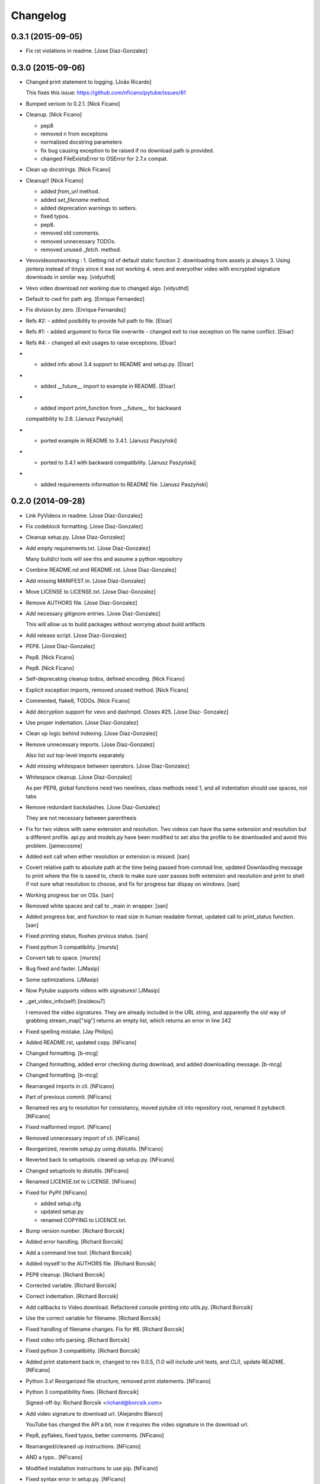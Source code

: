 Changelog
=========

0.3.1 (2015-09-05)
------------------

- Fix rst violations in readme. [Jose Diaz-Gonzalez]

0.3.0 (2015-09-06)
------------------

- Changed print statement to logging. [João Ricardo]

  This fixes this issue: https://github.com/nficano/pytube/issues/61

- Bumped verison to 0.2.1. [Nick Ficano]

- Cleanup. [Nick Ficano]

  * pep8
  * removed \n from exceptions
  * normalized docstring parameters
  * fix bug causing exception to be raised if no download path is
    provided.
  * changed FileExistsError to OSError for 2.7.x compat.


- Clean up docstrings. [Nick Ficano]

- Cleanup!! [Nick Ficano]

  * added `from_url` method.
  * added `set_filename` method.
  * added deprecation warnings to setters.
  * fixed typos.
  * pep8.
  * removed old comments.
  * removed unnecessary TODOs.
  * removed unused `_fetch`. method.


- Vevovideonotworking : 1. Getting rid of default static function 2.
  downloading from assets js always 3. Using jsinterp instead of tinyjs
  since it was not working 4. vevo and everyother video with encrypted
  signature downloads in similar way. [vidyuthd]

- Vevo video download not working due to changed algo. [vidyuthd]

- Default to cwd for path arg. [Enrique Fernandez]

- Fix division by zero. [Enrique Fernandez]

- Refs #2: - added posibility to provide full path to file. [Eloar]

- Refs #1: - added argument to force file overwrite - changed exit to
  rise exception on file name conflict. [Eloar]

- Refs #4: - changed all exit usages to raise exceptions. [Eloar]

- - added info about 3.4 support to README and setup.py. [Eloar]

- - added __future__ import to example in README. [Eloar]

- - added import print_function from __future__ for backward
  compatibility to 2.6. [Janusz Paszyński]

- - ported example in README to 3.4.1. [Janusz Paszyński]

- - ported to 3.4.1 with backward compatibility. [Janusz Paszyński]

- - added requirements information to README file. [Janusz Paszyński]

0.2.0 (2014-09-28)
------------------

- Link PyVideos in readme. [Jose Diaz-Gonzalez]

- Fix codeblock formatting. [Jose Diaz-Gonzalez]

- Cleanup setup.py. [Jose Diaz-Gonzalez]

- Add empty requirements.txt. [Jose Diaz-Gonzalez]

  Many build/ci tools will see this and assume a python repository


- Combine README.nd and README.rst. [Jose Diaz-Gonzalez]

- Add missing MANIFEST.in. [Jose Diaz-Gonzalez]

- Move LICENSE to LICENSE.txt. [Jose Diaz-Gonzalez]

- Remove AUTHORS file. [Jose Diaz-Gonzalez]

- Add necessary gitignore entries. [Jose Diaz-Gonzalez]

  This will allow us to build packages without worrying about build artifacts


- Add release script. [Jose Diaz-Gonzalez]

- PEP8. [Jose Diaz-Gonzalez]

- Pep8. [Nick Ficano]

- Pep8. [Nick Ficano]

- Self-deprecating cleanup todos, defined encoding. [Nick Ficano]

- Explicit exception imports, removed unused method. [Nick Ficano]

- Commented, flake8, TODOs. [Nick Ficano]

- Add decryption support for vevo and dashmpd. Closes #25. [Jose Diaz-
  Gonzalez]

- Use proper indentation. [Jose Diaz-Gonzalez]

- Clean up logic behind indexing. [Jose Diaz-Gonzalez]

- Remove unnecessary imports. [Jose Diaz-Gonzalez]

  Also list out top-level imports separately


- Add missing whitespace between operators. [Jose Diaz-Gonzalez]

- Whitespace cleanup. [Jose Diaz-Gonzalez]

  As per PEP8, global functions need two newlines, class methods need 1, and all indentation should use spaces, not tabs


- Remove redundant backslashes. [Jose Diaz-Gonzalez]

  They are not necessary between parenthesis


- Fix for two videos with same extension and resolution. Two videos can
  have tha same extension and resolution but a different profile. api.py
  and models.py have been modified to set also the profile to be
  downloaded and avoid this problem. [jaimecosme]

- Added exit call when either resolution or extension is missed. [san]

- Covert relative path to absolute path at the time being passed from
  commad line, updated Downlaoding message to print where the file is
  saved to, check to make sure user passes both extension and resolution
  and print to shell if not sure what resolution to choose, and fix for
  progress bar dispay on windows. [san]

- Working progress bar on OSx. [san]

- Removed white spaces and call to _main in wrapper. [san]

- Added progress bar, and function to read size in human readable
  format, updated call to print_status function. [san]

- Fixed printing  status, flushes prvious status. [san]

- Fixed python 3 compatibility. [mursts]

- Convert tab to space. [mursts]

- Bug fixed and faster. [JMasip]

- Some optimizations. [JMasip]

- Now Pytube supports videos with signatures! [JMasip]

- _get_video_info(self) [insideou7]

  I removed the video signatures. They are already included in the URL string, and apparently the old way of grabbing stream_map["sig"] returns an empty list, which returns an error in line 242

- Fixed spelling mistake. [Jay Philips]

- Added README.rst, updated copy. [NFicano]

- Changed formatting. [b-mcg]

- Changed formatting, added error checking during download, and added
  downloading message. [b-mcg]

- Changed formatting. [b-mcg]

- Rearranged imports in cli. [NFicano]

- Part of previous commit. [NFicano]

- Renamed res arg to resolution for consistancy, moved pytube cli into
  repository root, renamed it pytubectl. [NFicano]

- Fixed malformed import. [NFicano]

- Removed unnecessary import of cli. [NFicano]

- Reorganized, rewrote setup.py using distutils. [NFicano]

- Reverted back to setuptools. cleaned up setup.py. [NFicano]

- Changed setuptools to distutils. [NFicano]

- Renamed LICENSE.txt to LICENSE. [NFicano]

- Fixed for PyPI! [NFicano]

  * added setup.cfg
  * updated setup.py
  * renamed COPYING to LICENCE.txt.


- Bump version number. [Richard Borcsik]

- Added error handling. [Richard Borcsik]

- Add a command line tool. [Richard Borcsik]

- Added myself to the AUTHORS file. [Richard Borcsik]

- PEP8 cleanup. [Richard Borcsik]

- Corrected variable. [Richard Borcsik]

- Correct indentation. [Richard Borcsik]

- Add callbacks to Video.download. Refactored console printing into
  utils.py. [Richard Borcsik]

- Use the correct variable for filename. [Richard Borcsik]

- Fixed handling of filename changes. Fix for #8. [Richard Borcsik]

- Fixed video info parsing. [Richard Borcsik]

- Fixed python 3 compatibility. [Richard Borcsik]

- Added print statement back in, changed to rev 0.0.5, (1.0 will include
  unit tests, and CLI), update README. [NFicano]

- Python 3.x! Reorganized file structure, removed print statements.
  [NFicano]

- Python 3 compatibility fixes. [Richard Borcsik]

  Signed-off-by: Richard Borcsik <richard@borcsik.com>


- Add video signature to download url. [Alejandro Blanco]

  YouTube has changed the API a bit, now it requires the video signature
  in the download url.


- Pep8, pyflakes, fixed typos, better comments. [NFicano]

- Rearranged/cleaned up instructions. [NFicano]

- AND a typo.. [NFicano]

- Modified installation instructions to use pip. [NFicano]

- Fixed syntax error in setup.py. [NFicano]

- Fixed classifier section of setup.py. [NFicano]

- Copy changes to README. [NFicano]

- Added better exception handling, fixed a ton of bugs, added setup.py.
  [NFicano]

- Fixed typos and added bugs to README. [NFicano]

- Evaluate the status code and do nothing upon failure. [Lorenzo Gil
  Sanchez]

- Remove trailing whitespace. [Lorenzo Gil Sanchez]

- Bug fixes, added ability to specify output directory. [Nick Ficano]

  * added ability to specify an output directory.
  * added missing quality profiles.
  * handled exception when unexcepted quality profile returned.
  * videos now get sorted by quality profile.


- General housekeeping, no code modified. [Nick Ficano]

  * Added TODO
  * Added AUTHORS
  * Moved Licence agreement into COPYING.


- Removed my hardcoded path I had lazily set. [Nick Ficano]

- Renamed file sanitizing function. [Nick Ficano]

- Fixed bug causing filename to truncate word. [Nick Ficano]

  filename sanitizing function was causing the last word in the filename
  to get truncated.


- Minor project reorganizing. [Nick Ficano]

  * Moved project into subdirectory, preparing to write setup script.


- Cleanup, Pep8, finished docstring, 100% std lib. [Nick Ficano]

  * A bit of tidying some odds and ends.
  * Pep8
  * Finished docstrings
  * Removed ``requests`` dependency making it compatible out of the box
  * Rewrote filename sanitization method, also fixing unicode error.


- AH! forgot a trailing quote. [Nick Ficano]

- Cleaned up the README a tad. [Nick Ficano]

- Initial commit. [Nick Ficano]


